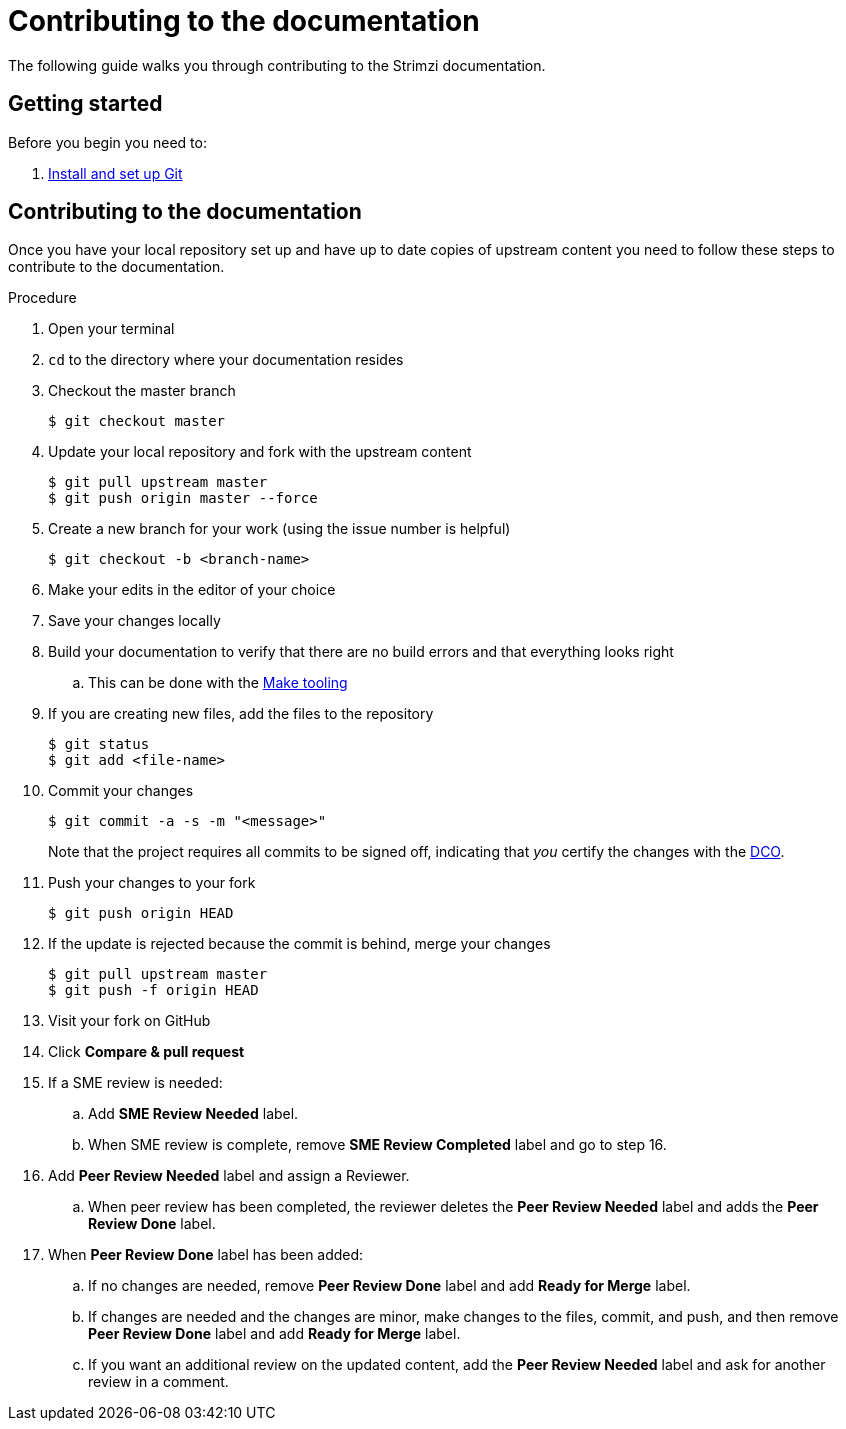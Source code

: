[[contributing-to-docs]]
= Contributing to the documentation

The following guide walks you through contributing to the Strimzi documentation.

[[contribution-getting-started]]
== Getting started

Before you begin you need to:

. xref:setting-up-git[Install and set up Git]

[[contributing]]
== Contributing to the documentation

Once you have your local repository set up and have up to date copies of upstream content you need to follow these steps to contribute to the documentation.

.Procedure
. Open your terminal
. `cd` to the directory where your documentation resides
. Checkout the master branch
+
[source]
----
$ git checkout master
----
. Update your local repository and fork with the upstream content
+
[source]
----
$ git pull upstream master
$ git push origin master --force
----
. Create a new branch for your work (using the issue number is helpful)
+
[source,options="nowrap",subs="+quotes"]
----
$ git checkout -b <branch-name>
----
. Make your edits in the editor of your choice
. Save your changes locally
. Build your documentation to verify that there are no build errors and that everything looks right
.. This can be done with the xref:make-tooling[Make tooling]
. If you are creating new files, add the files to the repository
+
[source,options="nowrap",subs="+quotes"]
----
$ git status
$ git add <file-name>
----

. Commit your changes
+
[source,options="nowrap",subs="+quotes"]
----
$ git commit -a -s -m "<message>"
----
+
Note that the project requires all commits to be signed off, indicating that _you_ certify the changes with the link:https://developercertificate.org/[DCO]. 
. Push your changes to your fork
+
[source]
----
$ git push origin HEAD
----
. If the update is rejected because the commit is behind, merge your changes
+
[source]
----
$ git pull upstream master
$ git push -f origin HEAD
----
. Visit your fork on GitHub
. Click *Compare & pull request*
. If a SME review is needed:
.. Add *SME Review Needed* label.
.. When SME review is complete, remove *SME Review Completed* label and go to step 16.
. Add *Peer Review Needed* label and assign a Reviewer.
.. When peer review has been completed, the reviewer deletes the *Peer Review Needed* label and adds the *Peer Review Done* label.
. When *Peer Review Done* label has been added:
.. If no changes are needed, remove *Peer Review Done* label and add *Ready for Merge* label.
.. If changes are needed and the changes are minor, make changes to the files, commit, and push, and then remove *Peer Review Done* label and add *Ready for Merge* label.
.. If you want an additional review on the updated content, add the *Peer Review Needed* label and ask for another review in a comment.
